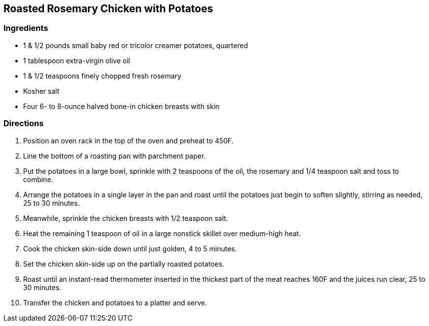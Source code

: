 == Roasted Rosemary Chicken with Potatoes

=== Ingredients

* 1 & 1/2 pounds small baby red or tricolor creamer potatoes, quartered
* 1 tablespoon extra-virgin olive oil
* 1 & 1/2 teaspoons finely chopped fresh rosemary
* Kosher salt
* Four 6- to 8-ounce halved bone-in chicken breasts with skin

=== Directions

. Position an oven rack in the top of the oven and preheat to 450F.
. Line the bottom of a roasting pan with parchment paper.
. Put the potatoes in a large bowl, sprinkle with 2 teaspoons of the oil, the rosemary and 1/4 teaspoon salt and toss to combine.
. Arrange the potatoes in a single layer in the pan and roast until the potatoes just begin to soften slightly, stirring as needed, 25 to 30 minutes.
. Meanwhile, sprinkle the chicken breasts with 1/2 teaspoon salt.
. Heat the remaining 1 teaspoon of oil in a large nonstick skillet over medium-high heat.
. Cook the chicken skin-side down until just golden, 4 to 5 minutes.
. Set the chicken skin-side up on the partially roasted potatoes.
. Roast until an instant-read thermometer inserted in the thickest part of the meat reaches 160F and the juices run clear, 25 to 30 minutes.
. Transfer the chicken and potatoes to a platter and serve.
